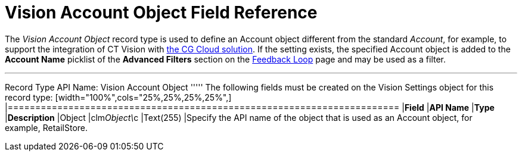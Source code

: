= Vision Account Object Field Reference

The _Vision Account Object_ record type is used to define an
[.object]#Account# object different from the standard _Account_, for example, to support the integration of CT Vision with https://help.customertimes.com/articles/ct-mobile-ios-en/cg-cloud[the CG Cloud solution]. If the setting exists, the specified [.object]#Account#
object is added to the *Account Name* picklist of the *Advanced Filters*
section on the link:working-with-ct-vision-in-salesforce.html[Feedback
Loop] page and may be used as a filter.

'''''

Record Type API Name: [.apiobject]#Vision Account Object# ''''' The following fields must be created on the [.object]#Vision Settings# object for this record type: [width="100%",cols="25%,25%,25%,25%",] |======================================================================= |*Field* |*API Name* |*Type* |*Description* |Object |[.apiobject]#clm__Object\__c# |Text(255) |Specify the API name of the object that is used as an [.object]#Account# object, for
example, RetailStore. 
|=======================================================================
